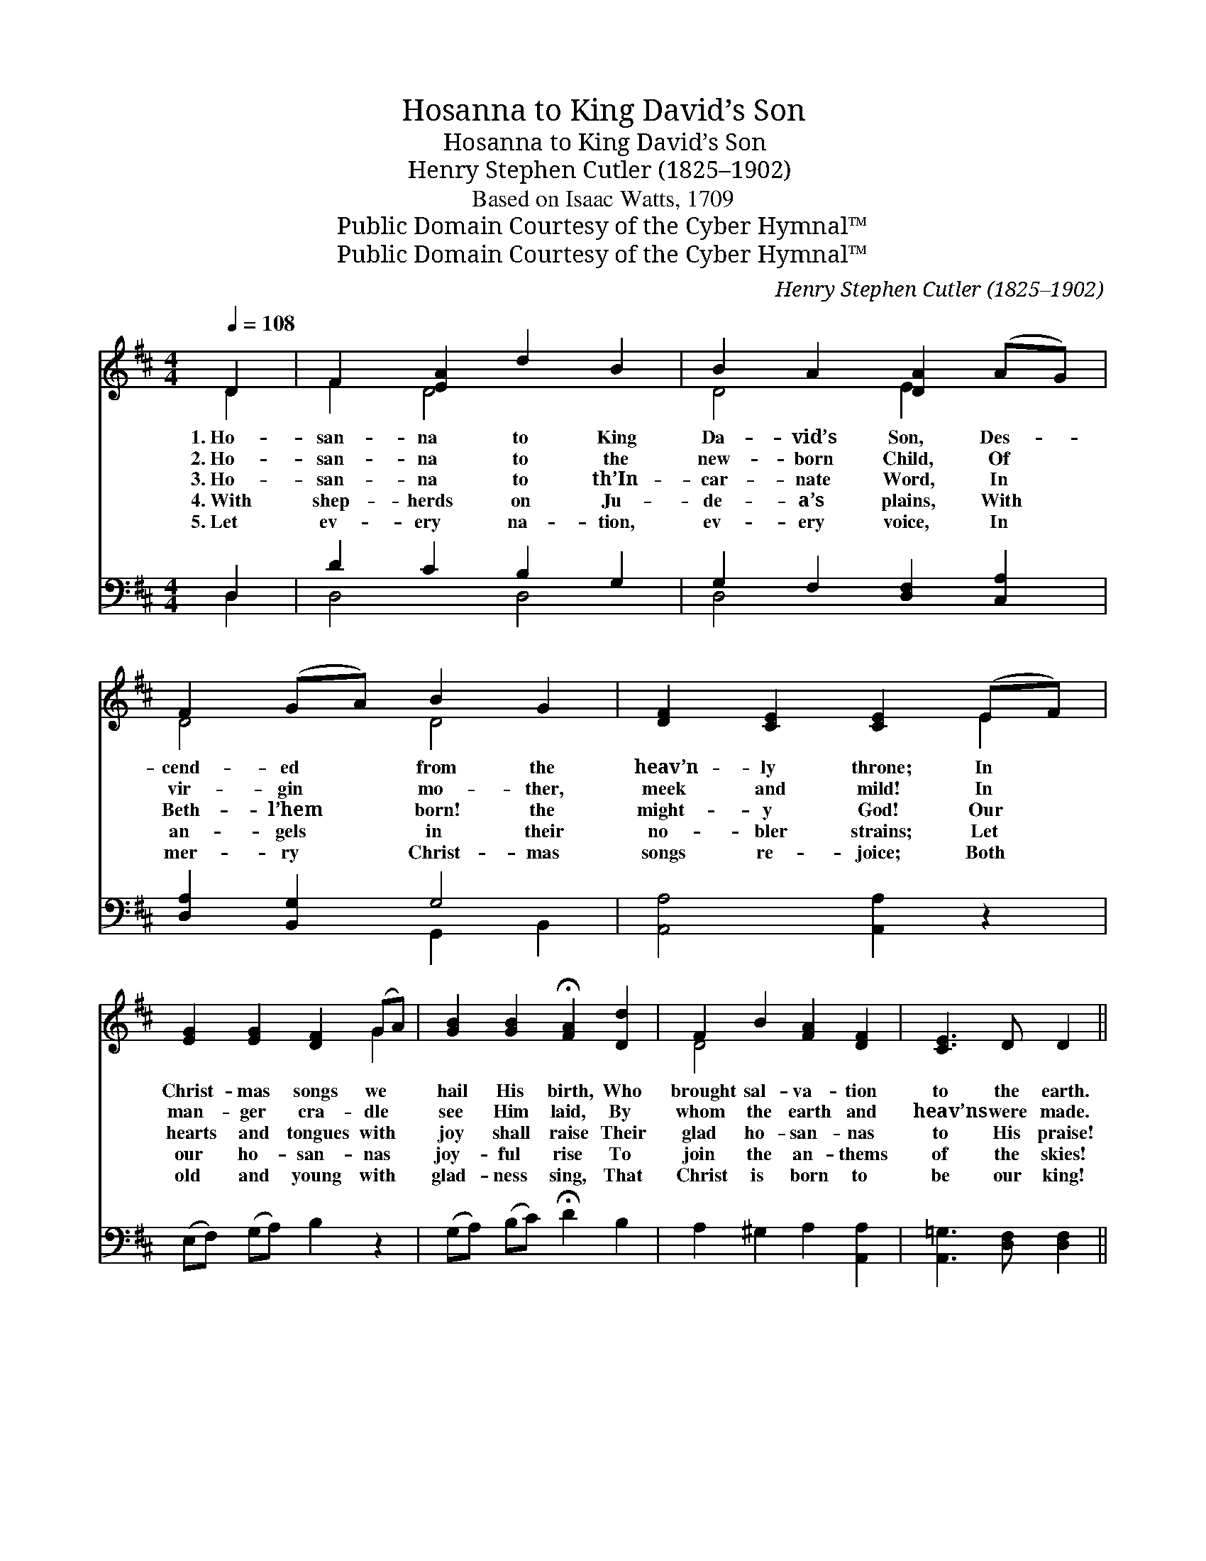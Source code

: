 X:1
T:Hosanna to King David’s Son
T:Hosanna to King David’s Son
T:Henry Stephen Cutler (1825–1902)
T:Based on Isaac Watts, 1709
T:Public Domain Courtesy of the Cyber Hymnal™
T:Public Domain Courtesy of the Cyber Hymnal™
C:Henry Stephen Cutler (1825–1902)
Z:Public Domain
Z:Courtesy of the Cyber Hymnal™
%%score ( 1 2 ) ( 3 4 )
L:1/8
Q:1/4=108
M:4/4
K:D
V:1 treble 
V:2 treble 
V:3 bass 
V:4 bass 
V:1
 D2 | F2 [EA]2 d2 B2 | B2 A2 [DA]2 (AG) | F2 (GA) B2 G2 | [DF]2 [CE]2 [CE]2 (EF) | %5
w: 1.~Ho-|san- na to King|Da- vid’s Son, Des- *|cend- ed * from the|heav’n- ly throne; In *|
w: 2.~Ho-|san- na to the|new- born Child, Of *|vir- gin * mo- ther,|meek and mild! In *|
w: 3.~Ho-|san- na to th’In-|car- nate Word, In *|Beth- l’hem * born! the|might- y God! Our *|
w: 4.~With|shep- herds on Ju-|de- a’s plains, With *|an- gels * in their|no- bler strains; Let *|
w: 5.~Let|ev- ery na- tion,|ev- ery voice, In *|mer- ry * Christ- mas|songs re- joice; Both *|
 [EG]2 [EG]2 [DF]2 (GA) | [GB]2 [GB]2 !fermata![FA]2 [Dd]2 | F2 B2 [FA]2 [DF]2 | [CE]3 D D2 || %9
w: Christ- mas songs we *|hail His birth, Who|brought sal- va- tion|to the earth.|
w: man- ger cra- dle *|see Him laid, By|whom the earth and|heav’ns were made.|
w: hearts and tongues with *|joy shall raise Their|glad ho- san- nas|to His praise!|
w: our ho- san- nas *|joy- ful rise To|join the an- thems|of the skies!|
w: old and young with *|glad- ness sing, That|Christ is born to|be our king!|
"^Refrain" [Dd]2 | c2 A2 G2 B2 | A2 F2 D2"^Chimes or Organ" d2 | c2 A2 G2 B2 | A2 F2 D2 [Dd]2 x2 | %14
w: Ho-|san- na to King|Da- vid’s Son, *||* * * Ho-|
w: Ho-|san- na to the|Won- der- ful! *||* * * Ho-|
w: Ho-|san- na to the|might- y God! *||* * * Ho-|
w: Ho-|san- na, ev- er-|last- ing Father! *||* * * Ho-|
w: Ho-|san- na to the|Prince of Peace! *||* * * Ho-|
 c2 A2 G2 B2 | A2 F2 D2 D2 | [DF]2 [EA]2 [GB]2 [Gc]2 | [Fd]2 [Fd]2 z2"^Chimes or Organ" d2 | %18
w: san- na to King|Da- vid’s Son, *|||
w: san- na to the|Won- der- ful! *|||
w: san- na to the|might- y God! Ho-|san- na in the|high- est. *|
w: san- na, ev- er-|last- ing Father! *|||
w: san- na to the|Prince of Peace! *|||
 c2 A2 G2 B2 | A2 G2 D2 D2 | F2 A2 B2 c2 | d2 d2 z2 |] %22
w: ||||
w: ||||
w: ||||
w: ||||
w: ||||
V:2
 D2 | F2 D4 x2 | D4 E2 x2 | D4 D4 | x6 E2 | x6 G2 | x8 | D4 x4 | x6 || x2 | E4 D4 | D4 D2 x2 | x8 | %13
 x10 | E4 D4 | D4 D2 x2 | x8 | x8 | x8 | x8 | x8 | x6 |] %22
V:3
 D,2 | D2 C2 B,2 G,2 | G,2 F,2 [D,F,]2 [C,A,]2 | [D,A,]2 [B,,G,]2 G,4 | [A,,A,]4 [A,,A,]2 z2 | %5
 (E,F,) (G,A,) B,2 z2 | (G,A,) (B,C) !fermata!D2 B,2 | A,2 ^G,2 A,2 [A,,A,]2 | %8
 [A,,=G,]3 [D,F,] [D,F,]2 || [D,-F,]2 | A,2 C2 B,2 G,2 | [D,F,]6 z2 | z8 | z6 F,2 x2 | %14
 A,2 C2 B,2 G,2 | [D,F,]6 D,2 | D2 C2 B,2 [D,_B,]2 | [D,A,]2 [D,A,]2 z4 | z8 | z8 | z8 | z6 |] %22
V:4
 D,2 | D,4 D,4 | D,4 x4 | x4 G,,2 B,,2 | x8 | x8 | x8 | x8 | x6 || x2 | D,8 | x8 | x8 | x6 D,4- | %14
 D,8 | x8 | D,6 x2 | x8 | x8 | x8 | x8 | x6 |] %22

